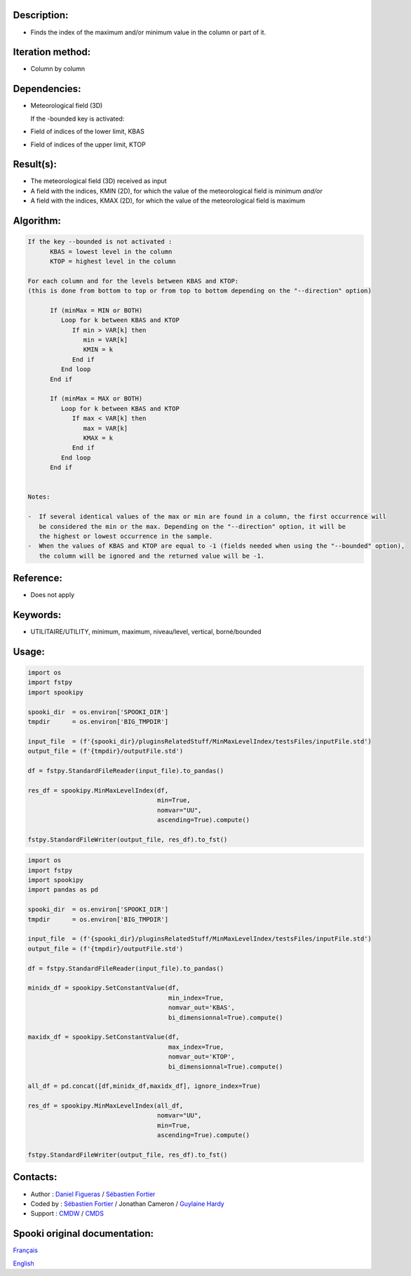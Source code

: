 Description:
~~~~~~~~~~~~

-  Finds the index of the maximum and/or minimum value in the column or part of it.

Iteration method:
~~~~~~~~~~~~~~~~~

-  Column by column

Dependencies:
~~~~~~~~~~~~~

-  Meteorological field (3D)
   
   If the -bounded key is activated:
-  Field of indices of the lower limit, KBAS
-  Field of indices of the upper limit, KTOP

Result(s):
~~~~~~~~~~

-  The meteorological field (3D) received as input
-  A field with the indices, KMIN (2D), for which the value of the meteorological field is minimum
   *and/or*
-  A field with the indices, KMAX (2D), for which the value of the meteorological field is maximum

Algorithm:
~~~~~~~~~~

.. code-block:: text

   If the key --bounded is not activated :
         KBAS = lowest level in the column
         KTOP = highest level in the column

   For each column and for the levels between KBAS and KTOP:
   (this is done from bottom to top or from top to bottom depending on the "--direction" option)

         If (minMax = MIN or BOTH)
            Loop for k between KBAS and KTOP
               If min > VAR[k] then 
                  min = VAR[k]
                  KMIN = k
               End if
            End loop
         End if

         If (minMax = MAX or BOTH)
            Loop for k between KBAS and KTOP
               If max < VAR[k] then 
                  max = VAR[k] 
                  KMAX = k
               End if
            End loop
         End if


   Notes:

   -  If several identical values of the max or min are found in a column, the first occurrence will 
      be considered the min or the max. Depending on the "--direction" option, it will be
      the highest or lowest occurrence in the sample.
   -  When the values of KBAS and KTOP are equal to -1 (fields needed when using the "--bounded" option),
      the column will be ignored and the returned value will be -1.

Reference:
~~~~~~~~~~

-  Does not apply

Keywords:
~~~~~~~~~
-  UTILITAIRE/UTILITY, minimum, maximum, niveau/level, vertical, borné/bounded

Usage:
~~~~~~

.. code:: python
   
   import os
   import fstpy
   import spookipy

   spooki_dir  = os.environ['SPOOKI_DIR']
   tmpdir      = os.environ['BIG_TMPDIR']

   input_file  = (f'{spooki_dir}/pluginsRelatedStuff/MinMaxLevelIndex/testsFiles/inputFile.std')
   output_file = (f'{tmpdir}/outputFile.std')

   df = fstpy.StandardFileReader(input_file).to_pandas()

   res_df = spookipy.MinMaxLevelIndex(df, 
                                      min=True, 
                                      nomvar="UU",
                                      ascending=True).compute()

   fstpy.StandardFileWriter(output_file, res_df).to_fst()


.. code:: python

   import os
   import fstpy
   import spookipy
   import pandas as pd

   spooki_dir  = os.environ['SPOOKI_DIR']
   tmpdir      = os.environ['BIG_TMPDIR']

   input_file  = (f'{spooki_dir}/pluginsRelatedStuff/MinMaxLevelIndex/testsFiles/inputFile.std')
   output_file = (f'{tmpdir}/outputFile.std')

   df = fstpy.StandardFileReader(input_file).to_pandas()

   minidx_df = spookipy.SetConstantValue(df, 
                                         min_index=True, 
                                         nomvar_out='KBAS', 
                                         bi_dimensionnal=True).compute()

   maxidx_df = spookipy.SetConstantValue(df, 
                                         max_index=True, 
                                         nomvar_out='KTOP', 
                                         bi_dimensionnal=True).compute()

   all_df = pd.concat([df,minidx_df,maxidx_df], ignore_index=True)

   res_df = spookipy.MinMaxLevelIndex(all_df, 
                                      nomvar="UU", 
                                      min=True, 
                                      ascending=True).compute()

   fstpy.StandardFileWriter(output_file, res_df).to_fst()


Contacts:
~~~~~~~~~

-  Author : `Daniel Figueras <https://wiki.cmc.ec.gc.ca/wiki/User:Figuerasd>`__ / `Sébastien Fortier <https://wiki.cmc.ec.gc.ca/wiki/User:Fortiers>`__
-  Coded by : `Sébastien Fortier <https://wiki.cmc.ec.gc.ca/wiki/User:Fortiers>`__ / Jonathan Cameron / `Guylaine Hardy <https://wiki.cmc.ec.gc.ca/wiki/User:Hardyg>`__
-  Support : `CMDW <https://wiki.cmc.ec.gc.ca/wiki/CMDW>`__ / `CMDS <https://wiki.cmc.ec.gc.ca/wiki/CMDS>`__


Spooki original documentation:
~~~~~~~~~~~~~~~~~~~~~~~~~~~~~~

`Français <http://web.science.gc.ca/~spst900/spooki/doc/master/spooki_french_doc/html/pluginMinMaxLevelIndex.html>`_

`English <http://web.science.gc.ca/~spst900/spooki/doc/master/spooki_english_doc/html/pluginMinMaxLevelIndex.html>`_
